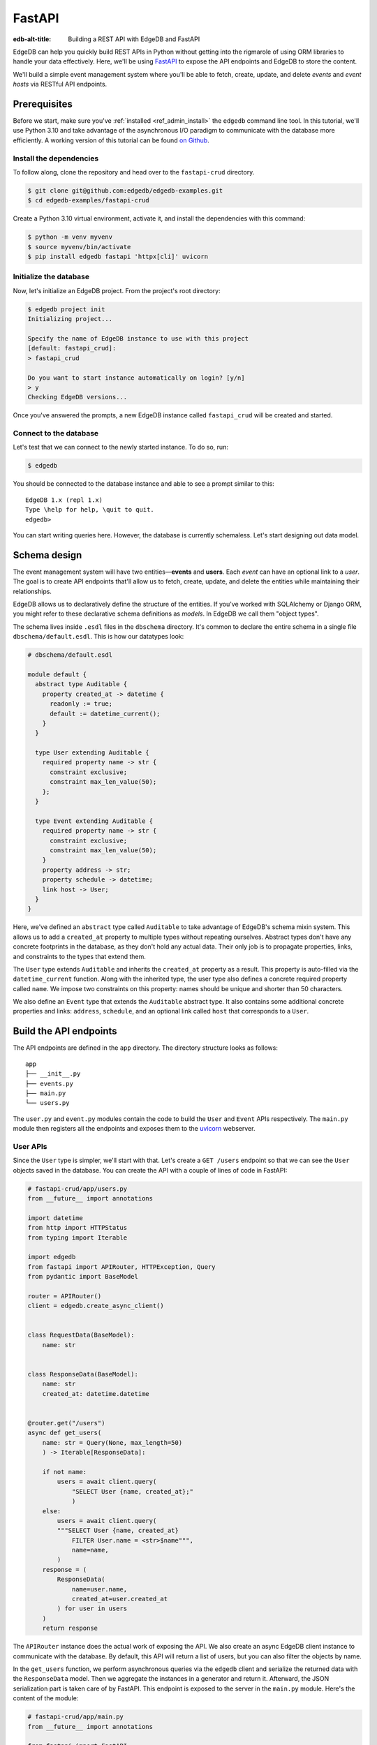 .. _ref_guide_rest_apis_with_fastapi:

=======
FastAPI
=======

:edb-alt-title: Building a REST API with EdgeDB and FastAPI

EdgeDB can help you quickly build REST APIs in Python without getting into the
rigmarole of using ORM libraries to handle your data effectively. Here, we'll
be using `FastAPI <https://fastapi.tiangolo.com/>`_ to expose the API endpoints
and EdgeDB to store the content.

We'll build a simple event management system where you'll be able to fetch,
create, update, and delete *events* and *event hosts* via RESTful API
endpoints.

Prerequisites
=============

Before we start, make sure you've :ref:`installed <ref_admin_install>` the
``edgedb`` command line tool. In this tutorial, we'll use Python 3.10 and take
advantage of the asynchronous I/O paradigm to communicate with the database
more efficiently. A working version of this tutorial can be found
`on Github
<https://github.com/edgedb/edgedb-examples/tree/main/fastapi-crud>`_.


Install the dependencies
^^^^^^^^^^^^^^^^^^^^^^^^

To follow along, clone the repository and head over to the ``fastapi-crud``
directory.


.. code-block:: bash

    $ git clone git@github.com:edgedb/edgedb-examples.git
    $ cd edgedb-examples/fastapi-crud

Create a Python 3.10 virtual environment, activate it, and install
the dependencies with this command:

.. code-block:: bash

    $ python -m venv myvenv
    $ source myvenv/bin/activate
    $ pip install edgedb fastapi 'httpx[cli]' uvicorn


Initialize the database
^^^^^^^^^^^^^^^^^^^^^^^

Now, let's initialize an EdgeDB project. From the project's root directory:

.. code-block:: bash

    $ edgedb project init
    Initializing project...

    Specify the name of EdgeDB instance to use with this project
    [default: fastapi_crud]:
    > fastapi_crud

    Do you want to start instance automatically on login? [y/n]
    > y
    Checking EdgeDB versions...

Once you've answered the prompts, a new EdgeDB instance called ``fastapi_crud``
will be created and started.


Connect to the database
^^^^^^^^^^^^^^^^^^^^^^^

Let's test that we can connect to the newly started instance. To do so, run:

.. code-block:: bash

    $ edgedb

You should be connected to the database instance and able to see a prompt
similar to this:

::

    EdgeDB 1.x (repl 1.x)
    Type \help for help, \quit to quit.
    edgedb>

You can start writing queries here. However, the database is currently
schemaless. Let's start designing out data model.

Schema design
=============

The event management system will have two entities—**events** and **users**.
Each *event* can have an optional link to a *user*. The goal is to create API
endpoints that'll allow us to fetch, create, update, and delete the entities
while maintaining their relationships.

EdgeDB allows us to declaratively define the structure of the entities. If
you've worked with SQLAlchemy or Django ORM, you might refer to these
declarative schema definitions as *models*. In EdgeDB we call them
"object types".

The schema lives inside ``.esdl`` files in the ``dbschema`` directory. It's
common to declare the entire schema in a single file
``dbschema/default.esdl``. This is how our datatypes look:

.. code-block:: sdl

    # dbschema/default.esdl

    module default {
      abstract type Auditable {
        property created_at -> datetime {
          readonly := true;
          default := datetime_current();
        }
      }

      type User extending Auditable {
        required property name -> str {
          constraint exclusive;
          constraint max_len_value(50);
        };
      }

      type Event extending Auditable {
        required property name -> str {
          constraint exclusive;
          constraint max_len_value(50);
        }
        property address -> str;
        property schedule -> datetime;
        link host -> User;
      }
    }

Here, we've defined an ``abstract`` type called ``Auditable`` to take advantage
of EdgeDB's schema mixin system. This allows us to add a ``created_at``
property to multiple types without repeating ourselves. Abstract types
don't have any concrete footprints in the database, as they don't hold any
actual data. Their only job is to propagate properties, links, and constraints
to the types that extend them.

The ``User`` type extends ``Auditable`` and inherits the ``created_at``
property as a result. This property is auto-filled via the
``datetime_current`` function. Along with the inherited type, the user type
also defines a concrete required property called ``name``. We impose two
constraints on this property: names should be unique and shorter than 50
characters.

We also define an ``Event`` type that extends the
``Auditable`` abstract type. It also contains some additional concrete
properties and links: ``address``, ``schedule``, and an optional link called
``host`` that corresponds to a ``User``.

Build the API endpoints
=======================

The API endpoints are defined in the ``app`` directory. The directory structure
looks as follows:

::

    app
    ├── __init__.py
    ├── events.py
    ├── main.py
    └── users.py

The ``user.py`` and ``event.py`` modules contain the code to build the ``User``
and ``Event`` APIs respectively. The ``main.py`` module then registers all the
endpoints and exposes them to the `uvicorn <https://www.uvicorn.org>`_
webserver.


User APIs
^^^^^^^^^^

Since the ``User`` type is simpler, we'll start with that. Let's
create a ``GET /users`` endpoint so that we can see the ``User``
objects saved in the database. You can create the API with a couple of lines of
code in FastAPI:

.. code-block:: python

    # fastapi-crud/app/users.py
    from __future__ import annotations

    import datetime
    from http import HTTPStatus
    from typing import Iterable

    import edgedb
    from fastapi import APIRouter, HTTPException, Query
    from pydantic import BaseModel

    router = APIRouter()
    client = edgedb.create_async_client()


    class RequestData(BaseModel):
        name: str


    class ResponseData(BaseModel):
        name: str
        created_at: datetime.datetime


    @router.get("/users")
    async def get_users(
        name: str = Query(None, max_length=50)
        ) -> Iterable[ResponseData]:

        if not name:
            users = await client.query(
                "SELECT User {name, created_at};"
                )
        else:
            users = await client.query(
            """SELECT User {name, created_at}
                FILTER User.name = <str>$name""",
                name=name,
            )
        response = (
            ResponseData(
                name=user.name,
                created_at=user.created_at
            ) for user in users
        )
        return response

The ``APIRouter`` instance does the actual work of exposing the API. We also
create an async EdgeDB client instance to communicate with the database. By
default, this API will return a list of users, but you can also filter the
objects by name.

In the ``get_users`` function, we perform asynchronous queries via the
``edgedb`` client and serialize the returned data with the ``ResponseData``
model. Then we aggregate the instances in a generator and return it. Afterward,
the JSON serialization part is taken care of by FastAPI. This endpoint is
exposed to the server in the ``main.py`` module. Here's the content of the
module:

.. code-block:: python

    # fastapi-crud/app/main.py
    from __future__ import annotations

    from fastapi import FastAPI
    from starlette.middleware.cors import CORSMiddleware

    from app import events, users

    fast_api = FastAPI()

    # Set all CORS enabled origins.
    fast_api.add_middleware(
        CORSMiddleware,
        allow_origins=["*"],
        allow_credentials=True,
        allow_methods=["*"],
        allow_headers=["*"],
    )


    fast_api.include_router(events.router)
    fast_api.include_router(users.router)


To test the endpoint, go to the ``fastapi-crud`` directory and run:

.. code-block:: bash

    $ uvicorn app.main:fast_api --port 5000 --reload

This will start a ``uvicorn`` server and you'll be able to start making
requests against it. Earlier, we installed the
`HTTPx <https://www.python-httpx.org/>`_ client library to make HTTP requests
programmatically. It also comes with a neat command-line tool that we'll use to
test our API.

While the ``uvicorn`` server is running, on a new console, run:

.. code-block:: bash

    $ httpx -m GET http://localhost:5000/users

You'll see the following output on the console:

::

    HTTP/1.1 200 OK
    date: Sat, 16 Apr 2022 22:58:11 GMT
    server: uvicorn
    content-length: 2
    content-type: application/json

    []

Our request yielded an empty list because the database is currently empty.
Let's create the ``POST /users`` endpoint to start saving users
in the database. The POST endpoint can be built similarly:

.. code-block:: python

    # fastapi-crud/app/users.py
    ...
    @router.post("/users", status_code=HTTPStatus.CREATED)
    async def post_user(user: RequestData) -> ResponseData:
        try:
            (created_user,) = await client.query(
                """
                WITH
                    new_user := (INSERT User {name := <str>$name})
                SELECT new_user {
                    name,
                    created_at
                };
                """,
                name=user.name,
            )
        except edgedb.errors.ConstraintViolationError:
            raise HTTPException(
                status_code=HTTPStatus.BAD_REQUEST,
                detail={
                "error": f"Username '{user.name}' already exists,"
                },
            )
        response = ResponseData(
            name=created_user.name,
            created_at=created_user.created_at,
        )
        return response

In the above snippet, we ingest data with the shape dictated by the
``RequestData`` model and return a payload with the shape defined in the
``ResponseData`` model. The ``try...except`` block gracefully handles the
situation where the API consumer might try to create multiple users with the
same name. A successful request will yield the status code HTTP 201 (created).
To test it out, make a request as follows:

.. code-block:: bash

    $ httpx -m POST http://localhost:5000/users \
            --json '{"name" : "Jonathan Harker"}'


The output should look similar to this:

::

    HTTP/1.1 201 Created
    ...
    {
      "name": "Jonathan Harker",
      "created_at": "2022-04-16T23:09:30.929664+00:00"
    }

If you try to make the same request again, it'll throw an HTTP 400
(bad request) error:

::

    HTTP/1.1 400 Bad Request
    ...
    {
    "detail": {
      "error": "Username 'Jonathan Harker' already exists."
      }
    }

Before we move on to the next step, create 2 more users called
``Count Dracula`` and ``Mina Murray``. Once you've done that, we can move on to
the next step of building the ``PUT /users`` endpoint to update the user data.
It can be built like this:


.. code-block:: python

    # fastapi-crud/app/users.py
    ...
    @router.put("/users")
    async def put_user(
        user: RequestData, filter_name: str
    ) -> Iterable[ResponseData]:
        try:
            updated_users = await client.query(
                """
                SELECT (
                    UPDATE User FILTER .name=<str>$filter_name
                        SET {name:=<str>$name}
                ) {name, created_at};
                """,
                name=user.name,
                filter_name=filter_name,
            )
        except edgedb.errors.ConstraintViolationError:
            raise HTTPException(
                status_code=HTTPStatus.BAD_REQUEST,
                detail={
                "error": f"Username '{filter_name}' already exists."
                },
            )
        response = (
            ResponseData(
                name=user.name, created_at=user.created_at
            ) for user in updated_users
        )
        return response

Here, we'll isolate the intended object that we want to update by filtering the
users with the ``filter_name`` parameter. For example, if you wanted to update
the properties of ``Jonathan Harker``, the value of the ``filter_name`` query
parameter would be ``Jonathan Harker``. The following command changes the name
of ``Jonathan Harker`` to ``Dr. Van Helsing``.

.. code-block:: bash

    $ httpx -m PUT http://localhost:5000/users \
            -p 'filter_name' 'Jonathan Harker' \
            --json '{"name" : "Dr. Van Helsing"}'

This will return:

::

    HTTP/1.1 200 OK
    ...
    [
      {
        "name": "Dr. Van Helsing",
        "created_at": "2022-04-16T23:09:30.929664+00:00"
      }
    ]

If you try to change the name of a user to match that of an existing user, the
endpoint will throw an HTTP 400 (bad request) error:

.. code-block:: bash

    $ httpx -m PUT http://localhost:5000/users \
            -p 'filter_name' 'Count Dracula' \
            --json '{"name" : "Dr. Van Helsing"}'

This returns:

::

    HTTP/1.1 400 Bad Request
    ...
    {
      "detail": {
        "error": "Username 'Count Dracula' already exists."
      }
    }

Another API that we'll need to cover is the ``DELETE /users`` endpoint. It'll
allow us to query the name of the targeted object and delete that. The code
looks similar to the ones you've already seen:


.. code-block:: python

    # fastapi-crud/app/users.py
    ...
    @router.delete("/users")
    async def delete_user(name: str) -> Iterable[ResponseData]:
        try:
            deleted_users = await client.query(
                """SELECT (
                    DELETE User FILTER .name = <str>$name
                ) {name, created_at};
                """,
                name=name,
            )
        except edgedb.errors.ConstraintViolationError:
            raise HTTPException(
                status_code=HTTPStatus.BAD_REQUEST,
                detail={
                    "error": "User attached to an event. "
                    "Cannot delete."
                },
            )

        response = (
            ResponseData(
                name=deleted_user.name,
                created_at=deleted_user.created_at
            ) for deleted_user in deleted_users
        )

        return response

This endpoint will simply delete the requested user if the user isn't attached
to any event. If the targeted object is attached to an event, the API will
throw an HTTP 400 (bad request) error and refuse to delete the object. To
delete ``Count Dracula``, on your console, run:

.. code-block:: bash

    $ httpx -m DELETE http://localhost:5000/users \
            -p 'name' 'Count Dracula'

That'll return:

::

    HTTP/1.1 200 OK
    ...
    [
      {
        "name": "Count Dracula",
        "created_at": "2022-04-16T23:23:56.630101+00:00"
      }
    ]

Event APIs
^^^^^^^^^^

The event APIs are built in a similar manner as the user APIs. Without sounding
too repetitive, let's look at how the ``POST /events`` endpoint is created and
then we'll introspect the objects created with this API via the ``GET /events``
endpoint.

Take a look at how the POST API is built:


.. code-block:: python

    # fastapi-crud/app/events.py

    from __future__ import annotations

    import datetime
    from http import HTTPStatus
    from typing import Iterable

    import edgedb
    from fastapi import APIRouter, HTTPException, Query
    from pydantic import BaseModel

    router = APIRouter()
    client = edgedb.create_async_client()


    class RequestData(BaseModel):
        name: str


    class ResponseData(BaseModel):
        name: str
        created_at: datetime.datetime


    @router.post("/events", status_code=HTTPStatus.CREATED)
    async def post_event(event: RequestData) -> ResponseData:
        try:
            (created_event,) = await client.query(
            """
            WITH
                name := <str>$name,
                address := <str>$address,
                schedule := <str>$schedule,
                host_name := <str>$host_name
            SELECT (
                INSERT Event {
                name := name,
                address := address,
                schedule := <datetime>schedule,
                host := (SELECT User FILTER .name = host_name)
            }) {name, address, schedule, host: {name}};
            """,
            name=event.name,
                address=event.address,
                schedule=event.schedule,
                host_name=event.host_name,
            )

        except edgedb.errors.InvalidValueError:
            raise HTTPException(
                status_code=HTTPStatus.BAD_REQUEST,
                detail={
                    "error": "Invalid datetime format. "
                    "Datetime string must look like this: "
                    "'2010-12-27T23:59:59-07:00'",
                },
            )

        except edgedb.errors.ConstraintViolationError:
            raise HTTPException(
                status_code=HTTPStatus.BAD_REQUEST,
                detail=f"Event name '{event.name}' already exists,",
            )

        return ResponseData(
            name=created_event.name,
            address=created_event.address,
            schedule=created_event.schedule,
            host=Host(
                name=created_event.host.name
            ) if created_event.host else None,
        )

Like the ``POST /users`` API, here, the incoming and outgoing shape of the data
is defined by the ``RequestData`` and ``ResponseData``models respectively. The
``post_events`` function asynchronously inserts the data into the database and
returns the fields defined in the ``SELECT`` statement. EdgeQL allows us to
perform insertion and selection of data fields at the same time. The exception
handling logic validates the shape of the incoming data. For example, just as
before, this API will complain if you try to create multiple events with the
same. Also, the field ``schedule`` accepts data as an
`ISO 8601 <https://en.wikipedia.org/wiki/ISO_8601>`_ timestamp string. Failing
to do so will incur an HTTP 400 (bad request) error.

Here's how you'd create an event:

.. code-block:: bash

    $ httpx -m POST http://localhost:5000/events \
            --json '{
                      "name":"Resuscitation",
                      "address":"Britain",
                      "schedule":"1889-07-27T23:59:59-07:00",
                      "host_name":"Mina Murray"
                    }'

That'll return:

::

    HTTP/1.1 200 OK
    ...
    {
      "name": "Resuscitation",
      "address": "Britain",
      "schedule": "1889-07-28T06:59:59+00:00",
      "host": {
        "name": "Mina Murray"
      }
    }

You can also use the ``GET /events`` endpoint to list and filter the event
objects. To locate the ``Resuscitation`` event, you'd use the ``filter_name``
parameter with the GET API as follows:

.. code-block:: bash

    $ httpx -m GET http://localhost:5000/events \
            -p 'name' 'Resuscitation'

That'll return:

::

    HTTP/1.1 200 OK
    ...
    {
      "name": "Resuscitation",
      "address": "Britain",
      "schedule": "1889-07-28T06:59:59+00:00",
      "host": {
        "name": "Mina Murray"
      }
    }

Take a look at the ``app/events.py`` file to see how the ``PUT /events`` and
``DELETE /events`` endpoints are constructed.


Browse the endpoints using the native OpenAPI doc
^^^^^^^^^^^^^^^^^^^^^^^^^^^^^^^^^^^^^^^^^^^^^^^^^

FastAPI automatically generates OpenAPI schema from the API endpoints and uses
those to build the API docs. While the ``uvicorn`` server is running, go to
your browser and head over to
`http://localhost:5000/docs <http://locahost:5000/docs>`_. You should see an
API navigator like this:

.. image::
    https://www.edgedb.com/docs/tutorials/fastapi/openapi.png
    :alt: FastAPI docs navigator
    :width: 100%

The doc allows you to play with the APIs interactively. Let's try to make a
request to the ``PUT /events``. Click on the API that you want to try and then
click on the **Try it out** button. You can do it in the UI as follows:

.. image::
    https://www.edgedb.com/docs/tutorials/fastapi/put.png
    :alt: FastAPI docs PUT events API
    :width: 100%

Clicking the **execute** button will make the request and return the following
payload:


.. image::
    https://www.edgedb.com/docs/tutorials/fastapi/put_result.png
    :alt: FastAPI docs PUT events API result
    :width: 100%
